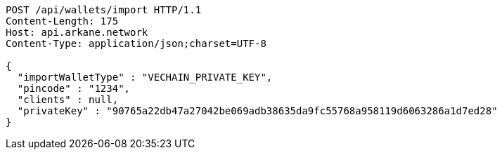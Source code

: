 [source,http,options="nowrap"]
----
POST /api/wallets/import HTTP/1.1
Content-Length: 175
Host: api.arkane.network
Content-Type: application/json;charset=UTF-8

{
  "importWalletType" : "VECHAIN_PRIVATE_KEY",
  "pincode" : "1234",
  "clients" : null,
  "privateKey" : "90765a22db47a27042be069adb38635da9fc55768a958119d6063286a1d7ed28"
}
----